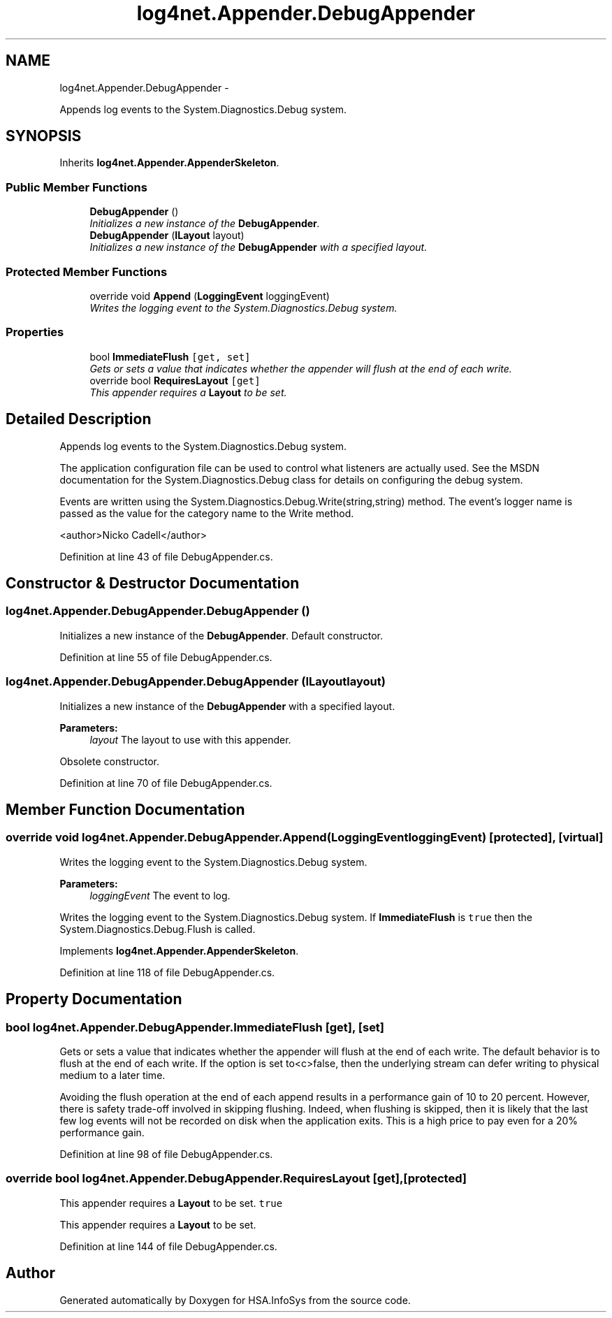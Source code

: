 .TH "log4net.Appender.DebugAppender" 3 "Fri Jul 5 2013" "Version 1.0" "HSA.InfoSys" \" -*- nroff -*-
.ad l
.nh
.SH NAME
log4net.Appender.DebugAppender \- 
.PP
Appends log events to the System\&.Diagnostics\&.Debug system\&.  

.SH SYNOPSIS
.br
.PP
.PP
Inherits \fBlog4net\&.Appender\&.AppenderSkeleton\fP\&.
.SS "Public Member Functions"

.in +1c
.ti -1c
.RI "\fBDebugAppender\fP ()"
.br
.RI "\fIInitializes a new instance of the \fBDebugAppender\fP\&. \fP"
.ti -1c
.RI "\fBDebugAppender\fP (\fBILayout\fP layout)"
.br
.RI "\fIInitializes a new instance of the \fBDebugAppender\fP with a specified layout\&. \fP"
.in -1c
.SS "Protected Member Functions"

.in +1c
.ti -1c
.RI "override void \fBAppend\fP (\fBLoggingEvent\fP loggingEvent)"
.br
.RI "\fIWrites the logging event to the System\&.Diagnostics\&.Debug system\&. \fP"
.in -1c
.SS "Properties"

.in +1c
.ti -1c
.RI "bool \fBImmediateFlush\fP\fC [get, set]\fP"
.br
.RI "\fIGets or sets a value that indicates whether the appender will flush at the end of each write\&. \fP"
.ti -1c
.RI "override bool \fBRequiresLayout\fP\fC [get]\fP"
.br
.RI "\fIThis appender requires a \fBLayout\fP to be set\&. \fP"
.in -1c
.SH "Detailed Description"
.PP 
Appends log events to the System\&.Diagnostics\&.Debug system\&. 

The application configuration file can be used to control what listeners are actually used\&. See the MSDN documentation for the System\&.Diagnostics\&.Debug class for details on configuring the debug system\&. 
.PP
Events are written using the System\&.Diagnostics\&.Debug\&.Write(string,string) method\&. The event's logger name is passed as the value for the category name to the Write method\&. 
.PP
<author>Nicko Cadell</author> 
.PP
Definition at line 43 of file DebugAppender\&.cs\&.
.SH "Constructor & Destructor Documentation"
.PP 
.SS "log4net\&.Appender\&.DebugAppender\&.DebugAppender ()"

.PP
Initializes a new instance of the \fBDebugAppender\fP\&. Default constructor\&. 
.PP
Definition at line 55 of file DebugAppender\&.cs\&.
.SS "log4net\&.Appender\&.DebugAppender\&.DebugAppender (\fBILayout\fPlayout)"

.PP
Initializes a new instance of the \fBDebugAppender\fP with a specified layout\&. 
.PP
\fBParameters:\fP
.RS 4
\fIlayout\fP The layout to use with this appender\&.
.RE
.PP
.PP
Obsolete constructor\&. 
.PP
Definition at line 70 of file DebugAppender\&.cs\&.
.SH "Member Function Documentation"
.PP 
.SS "override void log4net\&.Appender\&.DebugAppender\&.Append (\fBLoggingEvent\fPloggingEvent)\fC [protected]\fP, \fC [virtual]\fP"

.PP
Writes the logging event to the System\&.Diagnostics\&.Debug system\&. 
.PP
\fBParameters:\fP
.RS 4
\fIloggingEvent\fP The event to log\&.
.RE
.PP
.PP
Writes the logging event to the System\&.Diagnostics\&.Debug system\&. If \fBImmediateFlush\fP is \fCtrue\fP then the System\&.Diagnostics\&.Debug\&.Flush is called\&. 
.PP
Implements \fBlog4net\&.Appender\&.AppenderSkeleton\fP\&.
.PP
Definition at line 118 of file DebugAppender\&.cs\&.
.SH "Property Documentation"
.PP 
.SS "bool log4net\&.Appender\&.DebugAppender\&.ImmediateFlush\fC [get]\fP, \fC [set]\fP"

.PP
Gets or sets a value that indicates whether the appender will flush at the end of each write\&. The default behavior is to flush at the end of each write\&. If the option is set to<c>false, then the underlying stream can defer writing to physical medium to a later time\&. 
.PP
Avoiding the flush operation at the end of each append results in a performance gain of 10 to 20 percent\&. However, there is safety trade-off involved in skipping flushing\&. Indeed, when flushing is skipped, then it is likely that the last few log events will not be recorded on disk when the application exits\&. This is a high price to pay even for a 20% performance gain\&. 
.PP
Definition at line 98 of file DebugAppender\&.cs\&.
.SS "override bool log4net\&.Appender\&.DebugAppender\&.RequiresLayout\fC [get]\fP, \fC [protected]\fP"

.PP
This appender requires a \fBLayout\fP to be set\&. \fCtrue\fP
.PP
This appender requires a \fBLayout\fP to be set\&. 
.PP
Definition at line 144 of file DebugAppender\&.cs\&.

.SH "Author"
.PP 
Generated automatically by Doxygen for HSA\&.InfoSys from the source code\&.
